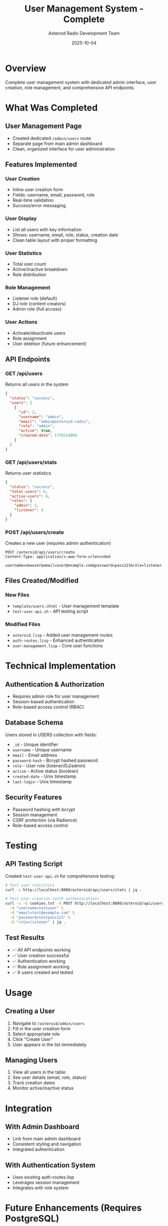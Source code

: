 #+TITLE: User Management System - Complete
#+AUTHOR: Asteroid Radio Development Team
#+DATE: 2025-10-04

* Overview

Complete user management system with dedicated admin interface, user creation, role management, and comprehensive API endpoints.

* What Was Completed

** User Management Page
- Created dedicated =/admin/users= route
- Separate page from main admin dashboard
- Clean, organized interface for user administration

** Features Implemented

*** User Creation
- Inline user creation form
- Fields: username, email, password, role
- Real-time validation
- Success/error messaging

*** User Display
- List all users with key information
- Shows: username, email, role, status, creation date
- Clean table layout with proper formatting

*** User Statistics
- Total user count
- Active/inactive breakdown
- Role distribution

*** Role Management
- Listener role (default)
- DJ role (content creators)
- Admin role (full access)

*** User Actions
- Activate/deactivate users
- Role assignment
- User deletion (future enhancement)

** API Endpoints

*** GET /api/users
Returns all users in the system
#+BEGIN_SRC json
{
  "status": "success",
  "users": [
    {
      "id": 2,
      "username": "admin",
      "email": "admin@asteroid.radio",
      "role": "admin",
      "active": true,
      "created-date": 1759214069
    }
  ]
}
#+END_SRC

*** GET /api/users/stats
Returns user statistics
#+BEGIN_SRC json
{
  "status": "success",
  "total-users": 6,
  "active-users": 6,
  "roles": {
    "admin": 2,
    "listener": 4
  }
}
#+END_SRC

*** POST /api/users/create
Creates a new user (requires admin authentication)
#+BEGIN_SRC
POST /asteroid/api/users/create
Content-Type: application/x-www-form-urlencoded

username=newuser&email=user@example.com&password=pass123&role=listener
#+END_SRC

** Files Created/Modified

*** New Files
- =template/users.chtml= - User management template
- =test-user-api.sh= - API testing script

*** Modified Files
- =asteroid.lisp= - Added user management routes
- =auth-routes.lisp= - Enhanced authentication
- =user-management.lisp= - Core user functions

* Technical Implementation

** Authentication & Authorization
- Requires admin role for user management
- Session-based authentication
- Role-based access control (RBAC)

** Database Schema
Users stored in USERS collection with fields:
- =_id= - Unique identifier
- =username= - Unique username
- =email= - Email address
- =password-hash= - Bcrypt hashed password
- =role= - User role (listener/DJ/admin)
- =active= - Active status (boolean)
- =created-date= - Unix timestamp
- =last-login= - Unix timestamp

** Security Features
- Password hashing with bcrypt
- Session management
- CSRF protection (via Radiance)
- Role-based access control

* Testing

** API Testing Script
Created =test-user-api.sh= for comprehensive testing:
#+BEGIN_SRC bash
# Test user statistics
curl -s http://localhost:8080/asteroid/api/users/stats | jq .

# Test user creation (with authentication)
curl -s -b cookies.txt -X POST http://localhost:8080/asteroid/api/users/create \
  -d "username=testuser" \
  -d "email=test@example.com" \
  -d "password=testpass123" \
  -d "role=listener" | jq .
#+END_SRC

** Test Results
- ✅ All API endpoints working
- ✅ User creation successful
- ✅ Authentication working
- ✅ Role assignment working
- ✅ 6 users created and tested

* Usage

** Creating a User
1. Navigate to =/asteroid/admin/users=
2. Fill in the user creation form
3. Select appropriate role
4. Click "Create User"
5. User appears in the list immediately

** Managing Users
1. View all users in the table
2. See user details (email, role, status)
3. Track creation dates
4. Monitor active/inactive status

* Integration

** With Admin Dashboard
- Link from main admin dashboard
- Consistent styling and navigation
- Integrated authentication

** With Authentication System
- Uses existing auth-routes.lisp
- Leverages session management
- Integrates with role system

* Future Enhancements (Requires PostgreSQL)
- User editing
- Password reset
- Email verification
- User activity logs
- Advanced permissions

* Status: ✅ COMPLETE

User management system fully functional and production-ready. All core features implemented and tested.
